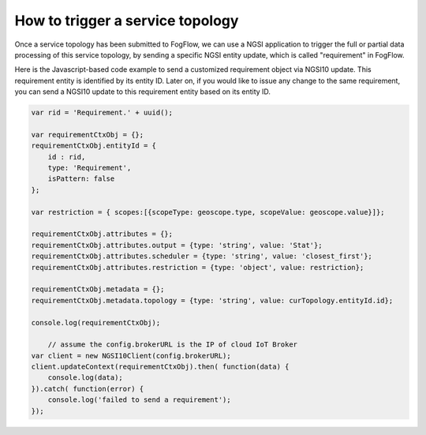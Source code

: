 .. _trigger-topology:

How to trigger a service topology
========================================

Once a service topology has been submitted to FogFlow, we can use a NGSI application to 
trigger the full or partial data processing of this service topology, 
by sending a specific NGSI entity update, which is called "requirement" in FogFlow. 

Here is the Javascript-based code example to send a customized requirement object via NGSI10 update. 
This requirement entity is identified by its entity ID. 
Later on, if you would like to issue any change to the same requirement, 
you can send a NGSI10 update to this requirement entity based on its entity ID. 

.. code-block:: javascript

    var rid = 'Requirement.' + uuid();    
   
    var requirementCtxObj = {};    
    requirementCtxObj.entityId = {
        id : rid, 
        type: 'Requirement',
        isPattern: false
    };
    
    var restriction = { scopes:[{scopeType: geoscope.type, scopeValue: geoscope.value}]};
                
    requirementCtxObj.attributes = {};   
    requirementCtxObj.attributes.output = {type: 'string', value: 'Stat'};
    requirementCtxObj.attributes.scheduler = {type: 'string', value: 'closest_first'};    
    requirementCtxObj.attributes.restriction = {type: 'object', value: restriction};    
                        
    requirementCtxObj.metadata = {};               
    requirementCtxObj.metadata.topology = {type: 'string', value: curTopology.entityId.id};
    
    console.log(requirementCtxObj);
            
	// assume the config.brokerURL is the IP of cloud IoT Broker
    var client = new NGSI10Client(config.brokerURL);				
    client.updateContext(requirementCtxObj).then( function(data) {
        console.log(data);
    }).catch( function(error) {
        console.log('failed to send a requirement');
    });    


